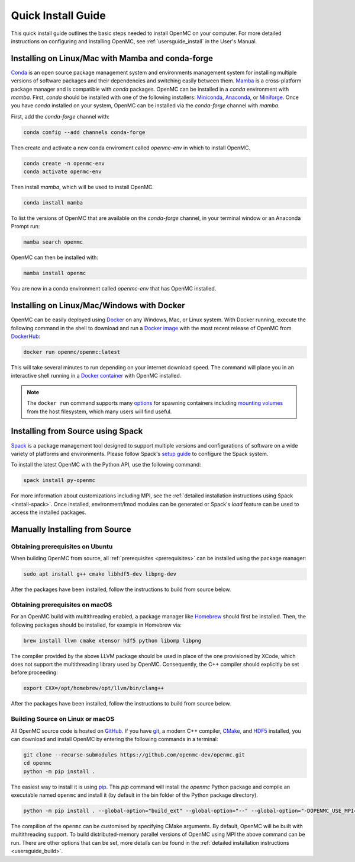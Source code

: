 .. _quickinstall:

===================
Quick Install Guide
===================

This quick install guide outlines the basic steps needed to install OpenMC on
your computer. For more detailed instructions on configuring and installing
OpenMC, see :ref:`usersguide_install` in the User's Manual.

--------------------------------------------------
Installing on Linux/Mac with Mamba and conda-forge
--------------------------------------------------

`Conda <https://conda.io/en/latest/>`_ is an open source package management
system and environments management system for installing multiple versions of
software packages and their dependencies and switching easily between them.
`Mamba <https://mamba.readthedocs.io/en/latest/>`_ is a cross-platform package
manager and is compatible with `conda` packages.
OpenMC can be installed in a `conda` environment with `mamba`.
First, `conda` should be installed with one of the following installers:
`Miniconda <https://docs.conda.io/en/latest/miniconda.html>`_,
`Anaconda <https://www.anaconda.com/>`_, or `Miniforge <https://github.com/conda-forge/miniforge>`_.
Once you have `conda` installed on your system, OpenMC can be installed via the
`conda-forge` channel with `mamba`.

First, add the `conda-forge` channel with:

.. code-block:: sh

    conda config --add channels conda-forge

Then create and activate a new conda enviroment called `openmc-env` in
which to install OpenMC.

.. code-block:: sh

    conda create -n openmc-env
    conda activate openmc-env

Then install `mamba`, which will be used to install OpenMC.

.. code-block:: sh

    conda install mamba

To list the versions of OpenMC that are available on the `conda-forge` channel,
in your terminal window or an Anaconda Prompt run:

.. code-block:: sh

    mamba search openmc

OpenMC can then be installed with:

.. code-block:: sh

    mamba install openmc

You are now in a conda environment called `openmc-env` that has OpenMC installed.

-------------------------------------------
Installing on Linux/Mac/Windows with Docker
-------------------------------------------

OpenMC can be easily deployed using `Docker <https://www.docker.com/>`_ on any
Windows, Mac, or Linux system. With Docker running, execute the following command
in the shell to download and run a `Docker image`_ with the most recent release
of OpenMC from `DockerHub <https://hub.docker.com/>`_:

.. code-block:: sh

    docker run openmc/openmc:latest

This will take several minutes to run depending on your internet download speed.
The command will place you in an interactive shell running in a `Docker
container`_ with OpenMC installed.

.. note:: The ``docker run`` command supports many `options`_ for spawning
          containers including `mounting volumes`_ from the host filesystem,
          which many users will find useful.

.. _Docker image: https://docs.docker.com/engine/reference/commandline/images/
.. _Docker container: https://www.docker.com/resources/what-container
.. _options: https://docs.docker.com/engine/reference/commandline/run/
.. _mounting volumes: https://docs.docker.com/storage/volumes/

----------------------------------
Installing from Source using Spack
----------------------------------

Spack_ is a package management tool designed to support multiple versions and
configurations of software on a wide variety of platforms and environments.
Please follow Spack's `setup guide`_ to configure the Spack system.

To install the latest OpenMC with the Python API, use the following command:

.. code-block:: sh

    spack install py-openmc

For more information about customizations including MPI, see the
:ref:`detailed installation instructions using Spack <install-spack>`.
Once installed, environment/lmod modules can be generated or Spack's `load` feature
can be used to access the installed packages.

.. _Spack: https://spack.readthedocs.io/en/latest/
.. _setup guide: https://spack.readthedocs.io/en/latest/getting_started.html

-------------------------------
Manually Installing from Source
-------------------------------

Obtaining prerequisites on Ubuntu
---------------------------------

When building OpenMC from source, all :ref:`prerequisites <prerequisites>` can
be installed using the package manager:

.. code-block:: sh

    sudo apt install g++ cmake libhdf5-dev libpng-dev

After the packages have been installed, follow the instructions to build from
source below.

Obtaining prerequisites on macOS
--------------------------------

For an OpenMC build with multithreading enabled, a package manager like
`Homebrew <https://brew.sh>`_ should first be installed. Then, the following
packages should be installed, for example in Homebrew via:

.. code-block:: sh

   brew install llvm cmake xtensor hdf5 python libomp libpng

The compiler provided by the above LLVM package should be used in place of the
one provisioned by XCode, which does not support the multithreading library used
by OpenMC. Consequently, the C++ compiler should explicitly be set before
proceeding:

.. code-block:: sh

   export CXX=/opt/homebrew/opt/llvm/bin/clang++

After the packages have been installed, follow the instructions to build from
source below.

Building Source on Linux or macOS
---------------------------------

All OpenMC source code is hosted on `GitHub
<https://github.com/openmc-dev/openmc>`_. If you have `git
<https://git-scm.com>`_, a modern C++ compiler, `CMake <https://cmake.org>`_,
and `HDF5 <https://www.hdfgroup.org/solutions/hdf5/>`_ installed, you can
download and install OpenMC by entering the following commands in a terminal:

.. code-block:: sh

    git clone --recurse-submodules https://github.com/openmc-dev/openmc.git
    cd openmc
    python -m pip install .

The easiest way to install it is using `pip <https://pip.pypa.io/en/stable/>`_.
This `pip` command will install the `openmc` Python package and compile an executable named ``openmc``
and install it (by default in the bin folder of the Python package directory).

.. code-block:: sh

    python -m pip install . --global-option="build_ext" --global-option="--" --global-option="-DOPENMC_USE_MPI=ON"


The compilion of the ``openmc`` can be customised by specifying CMake arguments.
By default, OpenMC will be built with multithreading support. To build
distributed-memory parallel versions of OpenMC using MPI the above command can be run.
There are other options that can be set, more details can be found in the :ref:`detailed installation instructions
<usersguide_build>`.
